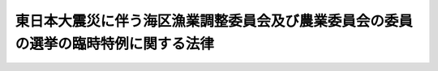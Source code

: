 .. _H23HO044:

====================================================================================
東日本大震災に伴う海区漁業調整委員会及び農業委員会の委員の選挙の臨時特例に関する法律
====================================================================================

.. raw:: html
    
    
    <b>東日本大震災に伴う海区漁業調整委員会及び農業委員会の委員の選挙の臨時特例に関する法律<br>
    （平成二十三年五月二日法律第四十四号）</b><br><br><p>
    </p><div class="arttitle"><a name="1000000000000000000000000000000000000000000000000100000000000000000000000000000">（海区漁業調整委員会の委員の選挙の特例）</a>
    </div><div class="item"><b>第一条</b>
    <a name="1000000000000000000000000000000000000000000000000100000000001000000000000000000"></a>
    　指定県（その県の海区漁業調整委員会の選挙による委員の任期満了による選挙を行うべき時期前においては東日本大震災（平成二十三年三月十一日に発生した東北地方太平洋沖地震及びこれに伴う原子力発電所の事故による災害をいう。第三条第一項において同じ。）の影響のため選挙を適正に行うことが困難と認められる県として農林水産大臣が指定する県をいう。以下同じ。）の海区漁業調整委員会の選挙による委員について、<a href="/cgi-bin/idxrefer.cgi?H_FILE=%8f%ba%93%f1%8e%6c%96%40%93%f1%98%5a%8e%b5&amp;REF_NAME=%8b%99%8b%c6%96%40&amp;ANCHOR_F=&amp;ANCHOR_T=" target="inyo">漁業法</a>
    （昭和二十四年法律第二百六十七号）<a href="/cgi-bin/idxrefer.cgi?H_FILE=%8f%ba%93%f1%8e%6c%96%40%93%f1%98%5a%8e%b5&amp;REF_NAME=%91%e6%8b%e3%8f%5c%8e%4f%8f%f0%91%e6%93%f1%8d%80&amp;ANCHOR_F=1000000000000000000000000000000000000000000000009300000000002000000000000000000&amp;ANCHOR_T=1000000000000000000000000000000000000000000000009300000000002000000000000000000#1000000000000000000000000000000000000000000000009300000000002000000000000000000" target="inyo">第九十三条第二項</a>
    本文の規定による選挙（以下この項において「補欠選挙」という。）を行うべき事由がこの法律の施行の日から指定県の海区漁業調整委員会の選挙による委員の任期満了による選挙の期日の前日までに生じたときは、当該補欠選挙は、<a href="/cgi-bin/idxrefer.cgi?H_FILE=%8f%ba%93%f1%8e%6c%96%40%93%f1%98%5a%8e%b5&amp;REF_NAME=%93%af%8f%f0%91%e6%93%f1%8d%80&amp;ANCHOR_F=1000000000000000000000000000000000000000000000009300000000002000000000000000000&amp;ANCHOR_T=1000000000000000000000000000000000000000000000009300000000002000000000000000000#1000000000000000000000000000000000000000000000009300000000002000000000000000000" target="inyo">同条第二項</a>
    本文の規定にかかわらず、行わない。
    </div>
    <div class="item"><b><a name="1000000000000000000000000000000000000000000000000100000000002000000000000000000">２</a>
    </b>
    　前項の規定による指定をしたときは、農林水産大臣は、直ちにその旨を告示しなければならない。
    </div>
    <div class="item"><b><a name="1000000000000000000000000000000000000000000000000100000000003000000000000000000">３</a>
    </b>
    　第一項の規定による指定に当たっては、農林水産大臣は、あらかじめ当該県の選挙管理委員会の意見を聴かなければならない。
    </div>
    <div class="item"><b><a name="1000000000000000000000000000000000000000000000000100000000004000000000000000000">４</a>
    </b>
    　前項の規定により当該県の選挙管理委員会が農林水産大臣に意見を述べる場合には、あらかじめ当該県の海区漁業調整委員会に係る<a href="/cgi-bin/idxrefer.cgi?H_FILE=%8f%ba%93%f1%8e%6c%96%40%93%f1%98%5a%8e%b5&amp;REF_NAME=%8b%99%8b%c6%96%40%91%e6%94%aa%8f%5c%98%5a%8f%f0%91%e6%88%ea%8d%80&amp;ANCHOR_F=1000000000000000000000000000000000000000000000008600000000001000000000000000000&amp;ANCHOR_T=1000000000000000000000000000000000000000000000008600000000001000000000000000000#1000000000000000000000000000000000000000000000008600000000001000000000000000000" target="inyo">漁業法第八十六条第一項</a>
    の市町村の選挙管理委員会の意見を聴くものとする。
    </div>
    
    <p>
    </p><div class="arttitle"><a name="1000000000000000000000000000000000000000000000000200000000000000000000000000000">（選挙人名簿の特例）</a>
    </div><div class="item"><b>第二条</b>
    <a name="1000000000000000000000000000000000000000000000000200000000001000000000000000000"></a>
    　指定県においては、<a href="/cgi-bin/idxrefer.cgi?H_FILE=%8f%ba%93%f1%8e%6c%96%40%93%f1%98%5a%8e%b5&amp;REF_NAME=%8b%99%8b%c6%96%40%91%e6%94%aa%8f%5c%8b%e3%8f%f0%91%e6%88%ea%8d%80&amp;ANCHOR_F=1000000000000000000000000000000000000000000000008900000000001000000000000000000&amp;ANCHOR_T=1000000000000000000000000000000000000000000000008900000000001000000000000000000#1000000000000000000000000000000000000000000000008900000000001000000000000000000" target="inyo">漁業法第八十九条第一項</a>
    の海区漁業調整委員会選挙人名簿（次項において「選挙人名簿」という。）の調製、申請、縦覧及び異議の申出に対する決定に関する期日及び期間は、<a href="/cgi-bin/idxrefer.cgi?H_FILE=%8f%ba%93%f1%8e%6c%96%40%93%f1%98%5a%8e%b5&amp;REF_NAME=%93%af%8f%f0%91%e6%88%ea%8d%80&amp;ANCHOR_F=1000000000000000000000000000000000000000000000008900000000001000000000000000000&amp;ANCHOR_T=1000000000000000000000000000000000000000000000008900000000001000000000000000000#1000000000000000000000000000000000000000000000008900000000001000000000000000000" target="inyo">同条第一項</a>
    並びに<a href="/cgi-bin/idxrefer.cgi?H_FILE=%8f%ba%93%f1%8e%6c%96%40%93%f1%98%5a%8e%b5&amp;REF_NAME=%93%af%96%40%91%e6%8b%e3%8f%5c%8e%6c%8f%f0&amp;ANCHOR_F=1000000000000000000000000000000000000000000000009400000000000000000000000000000&amp;ANCHOR_T=1000000000000000000000000000000000000000000000009400000000000000000000000000000#1000000000000000000000000000000000000000000000009400000000000000000000000000000" target="inyo">同法第九十四条</a>
    において読み替えて準用する<a href="/cgi-bin/idxrefer.cgi?H_FILE=%8f%ba%93%f1%8c%dc%96%40%88%ea%81%5a%81%5a&amp;REF_NAME=%8c%f6%90%45%91%49%8b%93%96%40&amp;ANCHOR_F=&amp;ANCHOR_T=" target="inyo">公職選挙法</a>
    （昭和二十五年法律第百号）<a href="/cgi-bin/idxrefer.cgi?H_FILE=%8f%ba%93%f1%8c%dc%96%40%88%ea%81%5a%81%5a&amp;REF_NAME=%91%e6%93%f1%8f%5c%8e%4f%8f%f0%91%e6%88%ea%8d%80&amp;ANCHOR_F=1000000000000000000000000000000000000000000000002300000000001000000000000000000&amp;ANCHOR_T=1000000000000000000000000000000000000000000000002300000000001000000000000000000#1000000000000000000000000000000000000000000000002300000000001000000000000000000" target="inyo">第二十三条第一項</a>
    及び<a href="/cgi-bin/idxrefer.cgi?H_FILE=%8f%ba%93%f1%8c%dc%96%40%88%ea%81%5a%81%5a&amp;REF_NAME=%91%e6%93%f1%8f%5c%8e%6c%8f%f0%91%e6%93%f1%8d%80&amp;ANCHOR_F=1000000000000000000000000000000000000000000000002400000000002000000000000000000&amp;ANCHOR_T=1000000000000000000000000000000000000000000000002400000000002000000000000000000#1000000000000000000000000000000000000000000000002400000000002000000000000000000" target="inyo">第二十四条第二項</a>
    の規定にかかわらず、当該び<a href="/cgi-bin/idxrefer.cgi?H_FILE=%8f%ba%93%f1%8e%6c%96%40%93%f1%98%5a%8e%b5&amp;REF_NAME=%91%e6%98%5a%8d%80&amp;ANCHOR_F=1000000000000000000000000000000000000000000000008900000000006000000000000000000&amp;ANCHOR_T=1000000000000000000000000000000000000000000000008900000000006000000000000000000#1000000000000000000000000000000000000000000000008900000000006000000000000000000" target="inyo">第六項</a>
    の規定の適用については、<a href="/cgi-bin/idxrefer.cgi?H_FILE=%8f%ba%93%f1%8e%6c%96%40%93%f1%98%5a%8e%b5&amp;REF_NAME=%93%af%8f%f0%91%e6%8c%dc%8d%80&amp;ANCHOR_F=1000000000000000000000000000000000000000000000008900000000005000000000000000000&amp;ANCHOR_T=1000000000000000000000000000000000000000000000008900000000005000000000000000000#1000000000000000000000000000000000000000000000008900000000005000000000000000000" target="inyo">同条第五項</a>
    中「十二月五日」とあるのは「海区漁業調整委員会の選挙による委員の任期満了による選挙の期日（次項において「任期満了選挙期日」という。）の告示の日前五日に当たる日」と、<a href="/cgi-bin/idxrefer.cgi?H_FILE=%8f%ba%93%f1%8e%6c%96%40%93%f1%98%5a%8e%b5&amp;REF_NAME=%93%af%8f%f0%91%e6%98%5a%8d%80&amp;ANCHOR_F=1000000000000000000000000000000000000000000000008900000000006000000000000000000&amp;ANCHOR_T=1000000000000000000000000000000000000000000000008900000000006000000000000000000#1000000000000000000000000000000000000000000000008900000000006000000000000000000" target="inyo">同条第六項</a>
    中「次年の十二月四日」とあるのは「任期満了選挙期日以後最初に調製される選挙人名簿の確定の期日の前日」とする。
    </div>
    
    <p>
    </p><div class="arttitle"><a name="1000000000000000000000000000000000000000000000000300000000000000000000000000000">（農業委員会の委員の選挙の特例）</a>
    </div><div class="item"><b>第三条</b>
    <a name="1000000000000000000000000000000000000000000000000300000000001000000000000000000"></a>
    　指定市町村（その市町村の農業委員会の選挙による委員の任期満了による選挙を行うべき時期においては東日本大震災の影響のため選挙を適正に行うことが困難と認められる市町村として農林水産大臣が指定する市町村をいう。以下同じ。）の農業委員会の選挙による委員の任期満了による選挙の期日は、<a href="/cgi-bin/idxrefer.cgi?H_FILE=%8f%ba%93%f1%98%5a%96%40%94%aa%94%aa&amp;REF_NAME=%94%5f%8b%c6%88%cf%88%f5%89%ef%93%99%82%c9%8a%d6%82%b7%82%e9%96%40%97%a5&amp;ANCHOR_F=&amp;ANCHOR_T=" target="inyo">農業委員会等に関する法律</a>
    （昭和二十六年法律第八十八号）<a href="/cgi-bin/idxrefer.cgi?H_FILE=%8f%ba%93%f1%98%5a%96%40%94%aa%94%aa&amp;REF_NAME=%91%e6%8f%5c%88%ea%8f%f0&amp;ANCHOR_F=1000000000000000000000000000000000000000000000001100000000000000000000000000000&amp;ANCHOR_T=1000000000000000000000000000000000000000000000001100000000000000000000000000000#1000000000000000000000000000000000000000000000001100000000000000000000000000000" target="inyo">第十一条</a>
    において準用する<a href="/cgi-bin/idxrefer.cgi?H_FILE=%8f%ba%93%f1%8c%dc%96%40%88%ea%81%5a%81%5a&amp;REF_NAME=%8c%f6%90%45%91%49%8b%93%96%40%91%e6%8e%4f%8f%5c%8e%4f%8f%f0%91%e6%88%ea%8d%80&amp;ANCHOR_F=1000000000000000000000000000000000000000000000003300000000001000000000000000000&amp;ANCHOR_T=1000000000000000000000000000000000000000000000003300000000001000000000000000000#1000000000000000000000000000000000000000000000003300000000001000000000000000000" target="inyo">公職選挙法第三十三条第一項</a>
    の規定にかかわらず、平成二十四年七月三十一日までの間で農林水産大臣が指定市町村ごとに指定する日（以下「特例選挙期日」という。）とする。
    </div>
    <div class="item"><b><a name="1000000000000000000000000000000000000000000000000300000000002000000000000000000">２</a>
    </b>
    　指定市町村の農業委員会の選挙による委員について、<a hre>
    において読み替えて準用する</a><a href="/cgi-bin/idxrefer.cgi?H_FILE=%8f%ba%93%f1%8c%dc%96%40%88%ea%81%5a%81%5a&amp;REF_NAME=%8c%f6%90%45%91%49%8b%93%96%40%91%e6%95%53%8f%5c%8e%4f%8f%f0%91%e6%88%ea%8d%80&amp;ANCHOR_F=1000000000000000000000000000000000000000000000011300000000001000000000000000000&amp;ANCHOR_T=1000000000000000000000000000000000000000000000011300000000001000000000000000000#1000000000000000000000000000000000000000000000011300000000001000000000000000000" target="inyo">公職選挙法第百十三条第一項</a>
    本文の規定による選挙（以下この項において「補欠選挙」という。）を行うべき事由がこの法律の施行の日から特例選挙期日の前日までに生じたときは、当該補欠選挙は、<a href="/cgi-bin/idxrefer.cgi?H_FILE=%8f%ba%93%f1%8c%dc%96%40%88%ea%81%5a%81%5a&amp;REF_NAME=%93%af%8f%f0%91%e6%88%ea%8d%80&amp;ANCHOR_F=1000000000000000000000000000000000000000000000011300000000001000000000000000000&amp;ANCHOR_T=1000000000000000000000000000000000000000000000011300000000001000000000000000000#1000000000000000000000000000000000000000000000011300000000001000000000000000000" target="inyo">同条第一項</a>
    本文の規定にかかわらず、行わない。
    </div>
    <div class="item"><b><a name="1000000000000000000000000000000000000000000000000300000000003000000000000000000">３</a>
    </b>
    　第一項の規定による指定をしたときは、農林水産大臣は、直ちにその旨を告示しなければならない。
    </div>
    <div class="item"><b><a name="1000000000000000000000000000000000000000000000000300000000004000000000000000000">４</a>
    </b>
    　第一項の規定による市町村の指定に当たっては、農林水産大臣は、あらかじめ当該市町村の選挙管理委員会の意見を聴かなければならない。
    </div>
    
    <p>
    </p><div class="arttitle"><a name="1000000000000000000000000000000000000000000000000400000000000000000000000000000">（任期の特例）</a>
    </div><div class="item"><b>第四条</b>
    <a name="1000000000000000000000000000000000000000000000000400000000001000000000000000000"></a>
    　この法律の施行の日から特例選挙期日までの間に任期が満了することとなる指定市町村の農業委員会の選挙による委員の任期は、<a href="/cgi-bin/idxrefer.cgi?H_FILE=%8f%ba%93%f1%98%5a%96%40%94%aa%94%aa&amp;REF_NAME=%94%5f%8b%c6%88%cf%88%f5%89%ef%93%99%82%c9%8a%d6%82%b7%82%e9%96%40%97%a5%91%e6%8f%5c%8c%dc%8f%f0%91%e6%88%ea%8d%80&amp;ANCHOR_F=1000000000000000000000000000000000000000000000001500000000001000000000000000000&amp;ANCHOR_T=1000000000000000000000000000000000000000000000001500000000001000000000000000000#1000000000000000000000000000000000000000000000001500000000001000000000000000000" target="inyo">農業委員会等に関する法律第十五条第一項</a>
    本文の規定にかかわらず、特例選挙期日の前日までの期間とする。
    </div>
    
    <p>
    </p><div class="arttitle"><a name="1000000000000000000000000000000000000000000000000500000000000000000000000000000">（選挙人名簿の特例）</a>
    </div><div class="item"><b>第五条</b>
    <a name="1000000000000000000000000000000000000000000000000500000000001000000000000000000"></a>
    　指定市町村の選挙管理委員会であって、<a href="/cgi-bin/idxrefer.cgi?H_FILE=%8f%ba%93%f1%98%5a%96%40%94%aa%94%aa&amp;REF_NAME=%94%5f%8b%c6%88%cf%88%f5%89%ef%93%99%82%c9%8a%d6%82%b7%82%e9%96%40%97%a5%91%e6%8f%5c%8f%f0%91%e6%88%ea%8d%80&amp;ANCHOR_F=1000000000000000000000000000000000000000000000001000000000001000000000000000000&amp;ANCHOR_T=1000000000000000000000000000000000000000000000001000000000001000000000000000000#1000000000000000000000000000000000000000000000001000000000001000000000000000000" target="inyo">農業委員会等に関する法律第十条第一項</a>
    の規定により<a href="/cgi-bin/idxrefer.cgi?H_FILE=%8f%ba%93%f1%98%5a%96%40%94%aa%94%aa&amp;REF_NAM%E5%AE%9A%E3%81%AB%E9%96%A2%E3%81%99%E3%82%8B%E6%9C%9F%E6%97%A5%E5%8F%8A%E3%81%B3%E6%9C%9F%E9%96%93%E3%81%AF%E3%80%81&lt;A%20HREF=" target="inyo">同項</a>
    並びに<a href="/cgi-bin/idxrefer.cgi?H_FILE=%8f%ba%93%f1%98%5a%96%40%94%aa%94%aa&amp;REF_NAME=%93%af%96%40%91%e6%8f%5c%88%ea%8f%f0&amp;ANCHOR_F=1000000000000000000000000000000000000000000000001100000000000000000000000000000&amp;ANCHOR_T=1000000000000000000000000000000000000000000000001100000000000000000000000000000#1000000000000000000000000000000000000000000000001100000000000000000000000000000" target="inyo">同法第十一条</a>
    において読み替えて準用する<a href="/cgi-bin/idxrefer.cgi?H_FILE=%8f%ba%93%f1%8c%dc%96%40%88%ea%81%5a%81%5a&amp;REF_NAME=%8c%f6%90%45%91%49%8b%93%96%40%91%e6%93%f1%8f%5c%8e%4f%8f%f0%91%e6%88%ea%8d%80&amp;ANCHOR_F=1000000000000000000000000000000000000000000000002300000000001000000000000000000&amp;ANCHOR_T=1000000000000000000000000000000000000000000000002300000000001000000000000000000#1000000000000000000000000000000000000000000000002300000000001000000000000000000" target="inyo">公職選挙法第二十三条第一項</a>
    及び<a href="/cgi-bin/idxrefer.cgi?H_FILE=%8f%ba%93%f1%8c%dc%96%40%88%ea%81%5a%81%5a&amp;REF_NAME=%91%e6%93%f1%8f%5c%8e%6c%8f%f0%91%e6%93%f1%8d%80&amp;ANCHOR_F=1000000000000000000000000000000000000000000000002400000000002000000000000000000&amp;ANCHOR_T=1000000000000000000000000000000000000000000000002400000000002000000000000000000#1000000000000000000000000000000000000000000000002400000000002000000000000000000" target="inyo">第二十四条第二項</a>
    の規定にかかわらず、当該選挙管理委員会が定めてあらかじめ告示する期日及び期間とする。
    </div>
    <div class="item"><b><a name="1000000000000000000000000000000000000000000000000500000000002000000000000000000">２</a>
    </b>
    　前項の規定の適用を受けて調製される選挙人名簿についての<a href="/cgi-bin/idxrefer.cgi?H_FILE=%8f%ba%93%f1%98%5a%96%40%94%aa%94%aa&amp;REF_NAME=%94%5f%8b%c6%88%cf%88%f5%89%ef%93%99%82%c9%8a%d6%82%b7%82%e9%96%40%97%a5%91%e6%8f%5c%8f%f0%91%e6%8c%dc%8d%80&amp;ANCHOR_F=1000000000000000000000000000000000000000000000001000000000005000000000000000000&amp;ANCHOR_T=1000000000000000000000000000000000000000000000001000000000005000000000000000000#1000000000000000000000000000000000000000000000001000000000005000000000000000000" target="inyo">農業委員会等に関する法律第十条第五項</a>
    及び<a href="/cgi-bin/idxrefer.cgi?H_FILE=%8f%ba%93%f1%98%5a%96%40%94%aa%94%aa&amp;REF_NAME=%91%e6%98%5a%8d%80&amp;ANCHOR_F=1000000000000000000000000000000000000000000000001000000000006000000000000000000&amp;ANCHOR_T=1000000000000000000000000000000000000000000000001000000000006000000000000000000#1000000000000000000000000000000000000000000000001000000000006000000000000000000" target="inyo">第六項</a>
    の規定の適用については、<a href="/cgi-bin/idxrefer.cgi?H_FILE=%8f%ba%93%f1%98%5a%96%40%94%aa%94%aa&amp;REF_NAME=%93%af%8f%f0%91%e6%8c%dc%8d%80&amp;ANCHOR_F=1000000000000000000000000000000000000000000000001000000000005000000000000000000&amp;ANCHOR_T=1000000000000000000000000000000000000000000000001000000000005000000000000000000#1000000000000000000000000000000000000000000000001000000000005000000000000000000" target="inyo">同条第五項</a>
    中「三月三十一日」とあるのは「東日本大震災に伴う海区漁業調整委員会及び農業委員会の委員の選挙の臨時特例に関する法律（平成二十三年法律第四十四号）第三条第一項に規定する特例選挙期日（次項において「特例選挙期日」という。）の告示の日前五日に当たる日」と、同条第六項中「次年の三月三十日」とあるのは「特例選挙期日以後最初に調製される選挙人名簿の確定の期日の前日」とする。
    </div>
    <div class="item"><b><a name="1000000000000000000000000000000000000000000000000500000000003000000000000000000">３</a>
    </b>
    　第三条第三項及び第四項の規定は、第一項の規定による選挙管理委員会の指定について準用する。
    </div>
    
    
    <br><a name="5000000000000000000000000000000000000000000000000000000000000000000000000000000"></a>
    　　　<a name="5000000001000000000000000000000000000000000000000000000000000000000000000000000"><b>附　則</b></a>
    <br><p>
    　この法律は、公布の日から施行する。
    
    
    <br><br></p>